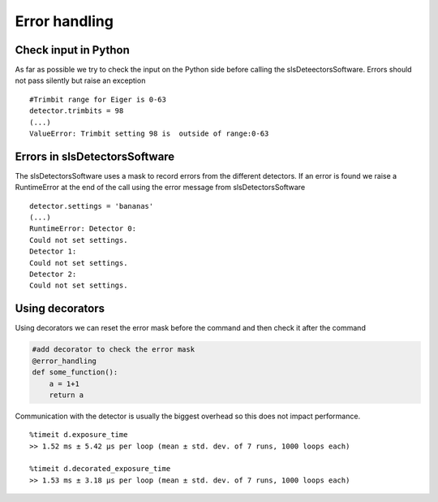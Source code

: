 Error handling
=========================


Check input in Python
----------------------

As far as possible we try to check the input on the Python side
before calling the slsDeteectorsSoftware. Errors should not pass
silently but raise an exception

::

    #Trimbit range for Eiger is 0-63
    detector.trimbits = 98
    (...)
    ValueError: Trimbit setting 98 is  outside of range:0-63
    
Errors in slsDetectorsSoftware
-------------------------------

The slsDetectorsSoftware uses a mask to record errors from the different
detectors. If an error is found we raise a RuntimeError at the end of the 
call using the error message from slsDetectorsSoftware

.. todo ::

    Implement this for all functions

::

    detector.settings = 'bananas'
    (...)
    RuntimeError: Detector 0:
    Could not set settings.
    Detector 1:
    Could not set settings.
    Detector 2:
    Could not set settings.
    
    
Using decorators
-------------------

Using decorators we can reset the error mask before the command and then 
check it after the command

.. code-block:: python

    #add decorator to check the error mask
    @error_handling
    def some_function():
        a = 1+1
        return a

Communication with the detector is usually the biggest overhead so 
this does not impact performance. 

::

    %timeit d.exposure_time
    >> 1.52 ms ± 5.42 µs per loop (mean ± std. dev. of 7 runs, 1000 loops each)

    %timeit d.decorated_exposure_time
    >> 1.53 ms ± 3.18 µs per loop (mean ± std. dev. of 7 runs, 1000 loops each)